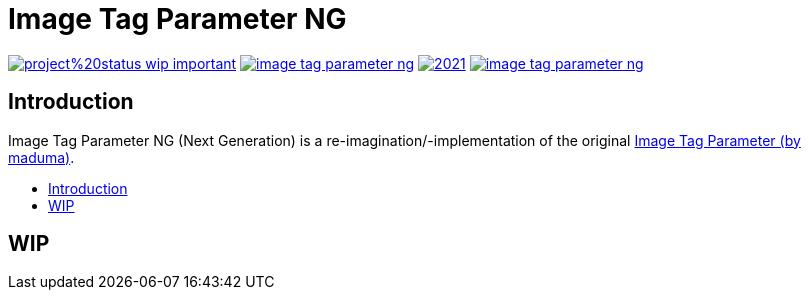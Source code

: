 [[]]
= Image Tag Parameter NG
:toc-title:
:toc: macro

image:https://img.shields.io/badge/project%20status-wip-important.svg[link="https://github.com/k3rnelpan1c-dev/image-tag-parameter-ng"]
image:https://img.shields.io/github/license/k3rnelpan1c-dev/image-tag-parameter-ng.svg?color=green[link="https://github.com/k3rnelpan1c-dev/image-tag-parameter-ng/blob/main/LICENSE"]
image:https://img.shields.io/maintenance/yes/2021.svg[link="https://github.com/k3rnelpan1c-dev/image-tag-parameter-ng"]
image:https://img.shields.io/github/contributors/k3rnelpan1c-dev/image-tag-parameter-ng.svg?color=blue[link="https://github.com/k3rnelpan1c-dev/image-tag-parameter-ng/graphs/contributors"]

== Introduction
Image Tag Parameter NG (Next Generation) is a re-imagination/-implementation of the original link:https://github.com/jenkinsci/image-tag-parameter-plugin[Image Tag Parameter (by maduma)].

toc::[]

== WIP
